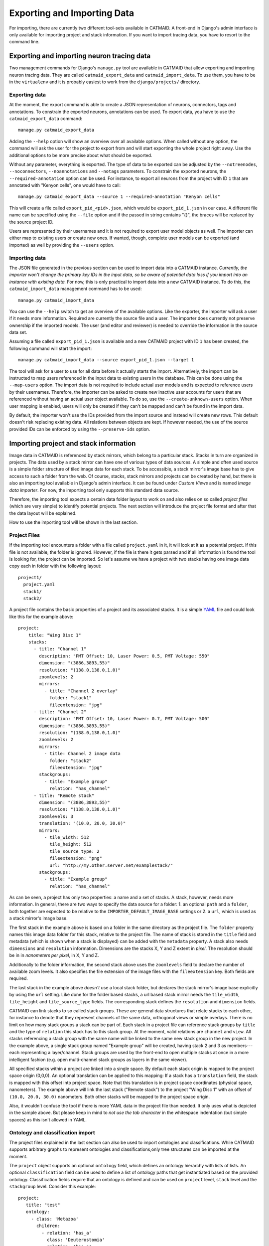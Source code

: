 Exporting and Importing Data
============================

For importing, there are currently two different tool-sets available in CATMAID.
A front-end in Django's admin interface is only available for importing project
and stack information. If you want to import tracing data, you have to resort to
the command line.

Exporting and importing neuron tracing data
-------------------------------------------

Two management commands for Django's ``manage.py`` tool are available in CATMAID
that allow exporting and importing neuron tracing data. They are called
``catmaid_export_data`` and ``catmaid_import_data``. To use them, you have to be
in the ``virtualenv`` and it is probably easiest to work from the
``django/projects/`` directory.

Exporting data
^^^^^^^^^^^^^^

At the moment, the export command is able to create a JSON representation of
neurons, connectors, tags and annotations. To constrain the exported neurons,
annotations can be used. To export data, you have to use the
``catmaid_export_data`` command::

  manage.py catmaid_export_data

Adding the ``--help`` option will show an overview over all available options.
When called without any option, the command will ask the user for the project to
export from and will start exporting the whole project right away. Use the
additional options to be more precise about what should be exported.

Without any parameter, everything is exported. The type of data to be exported
can be adjusted by the ``--notreenodes``, ``--noconnectors``,
``--noannotations`` and ``--notags`` parameters. To constrain the exported
neurons, the ``--required-annotation`` option can be used. For instance, to
export all neurons from the project with ID ``1`` that are annotated with
"Kenyon cells", one would have to call::

  manage.py catmaid_export_data --source 1 --required-annotation "Kenyon cells"

This will create a file called ``export_pid_<pid>.json``, which would be
``export_pid_1.json`` in our case. A different file name can be specified using
the ``--file`` option and if the passed in string contains "{}", the braces will
be replaced by the source project ID.

Users are represented by their usernames and it is not required to export user
model objects as well. The importer can either map to existing users or create
new ones. If wanted, though, complete user models can be exported (and imported)
as well by providing the ``--users`` option.

Importing data
^^^^^^^^^^^^^^

The JSON file generated in the previous section can be used to import data into
a CATMAID instance. *Currently, the importer won't change the primary key IDs in
the input data, so be aware of potential data loss if you import into an
instance with existing data.* For now, this is only practical to import data
into a new CATMAID instance. To do this, the ``catmaid_import_data`` management
command has to be used::

  manage.py catmaid_import_data

You can use the ``--help`` switch to get an overview of the available options.
Like the exporter, the importer will ask a user if it needs more information.
Required are currently the source file and a user. The importer does currently
not preserve ownership if the imported models. The user (and editor and
reviewer) is needed to override the information in the source data set.

Assuming a file called ``export_pid_1.json`` is available and a new CATMAID
project with ID ``1`` has been created, the following command will start the
import::

  manage.py catmaid_import_data --source export_pid_1.json --target 1

The tool will ask for a user to use for all data before it actually starts the
import. Alternatively, the import can be instructed to map users referenced in
the input data to existing users in the database. This can be done using the
``--map-users`` option. The import data is not required to include actual user
models and is expected to reference users by their usernames. Therefore, the
importer can be asked to create new inactive user accounts for users that are
referenced without having an actual user object available. To do so, use the
``--create-unknown-users`` option. When user mapping is enabled, users will only
be created if they can't be mapped and can't be found in the import data.

By default, the importer won't use the IDs provided from the import source and
instead will create new rows. This default doesn't risk replacing existing data. All
relations between objects are kept. If however needed, the use of the source
provided IDs can be enforced by using the ``--preserve-ids`` option.

Importing project and stack information
---------------------------------------

Image data in CATMAID is referenced by stack mirrors, which belong to a
particular stack. Stacks in turn are organized in projects. The data used by a
stack mirror can have one of various types of data sources. A simple and often used
source is a simple folder structure of tiled image data for each stack. To be
accessible, a stack mirror's image base has to give access to such a folder from
the web. Of course, stacks, stack mirrors and projects can be created by hand,
but there is also an importing tool available in Django's admin interface. It
can be found under *Custom Views* and is named *Image data importer*. For now,
the importing tool only supports this standard data source.

Therefore, the importing tool expects a certain data folder layout to work on
and also relies on so called *project files* (which are very simple) to identify
potential projects. The next section will introduce the project file format and
after that the data layout will be explained.

How to use the importing tool will be shown in the last section.

Project Files
^^^^^^^^^^^^^

If the importing tool encounters a folder with a file called ``project.yaml`` in
it, it will look at it as a potential project. If this file is not available,
the folder is ignored. However, if the file is there it gets parsed and if all
information is found the tool is looking for, the project can be imported. So
let's assume we have a project with two stacks having one image data copy each
in folder with the following layout::

   project1/
     project.yaml
     stack1/
     stack2/

A project file contains the basic properties of a project and its
associated stacks. It is a simple `YAML <http://en.wikipedia.org/wiki/YAML>`_
file and could look like this for the example above::

   project:
       title: "Wing Disc 1"
       stacks:
         - title: "Channel 1"
           description: "PMT Offset: 10, Laser Power: 0.5, PMT Voltage: 550"
           dimension: "(3886,3893,55)"
           resolution: "(138.0,138.0,1.0)"
           zoomlevels: 2
           mirrors:
             - title: "Channel 2 overlay"
               folder: "stack1"
               fileextension: "jpg"
         - title: "Channel 2"
           description: "PMT Offset: 10, Laser Power: 0.7, PMT Voltage: 500"
           dimension: "(3886,3893,55)"
           resolution: "(138.0,138.0,1.0)"
           zoomlevels: 2
           mirrors:
             - title: Channel 2 image data
               folder: "stack2"
               fileextension: "jpg"
           stackgroups:
             - title: "Example group"
               relation: "has_channel"
         - title: "Remote stack"
           dimension: "(3886,3893,55)"
           resolution: "(138.0,138.0,1.0)"
           zoomlevels: 3
           translation: "(10.0, 20.0, 30.0)"
           mirrors:
             - tile_width: 512
               tile_height: 512
               tile_source_type: 2
               fileextension: "png"
               url: "http://my.other.server.net/examplestack/"
           stackgroups:
             - title: "Example group"
               relation: "has_channel"

As can be seen, a project has only two properties: a name and a set of stacks. A
stack, however, needs more information. In general, there are two ways to
specify the data source for a folder: 1. an optional ``path`` and a ``folder``,
both together are expected to be relative to the ``IMPORTER_DEFAULT_IMAGE_BASE``
settings or 2. a ``url``,  which is used as a stack mirror's image base.

The first stack in the example above is based on a folder in the same
directory as the project file. The ``folder`` property names this image
data folder for this stack, relative to the project file. The name of
stack is stored in the ``title`` field and metadata (which is shown when
a stack is displayed) can be added with the ``metadata`` property. A
stack also needs ``dimensions`` and ``resolution`` information.
Dimensions are the stacks X, Y and Z extent in *pixel*. The resolution
should be in in *nanometers per pixel*, in X, Y and Z.

Additionally to the folder information, the second stack above uses the
``zoomlevels`` field to declare the number of available zoom levels. It also
specifies the file extension of the image files with the ``fileextension``
key. Both fields are required.

The last stack in the example above *doesn't* use a local stack folder, but
declares the stack mirror's image base explicitly by using the ``url`` setting.
Like done for the folder based stacks, a url based stack mirror needs the
``tile_width``, ``tile_height`` and ``tile_source_type`` fields. The
corresponding stack defines the ``resolution`` and ``dimension`` fields.

CATMAID can link stacks to so called stack groups. These are general data
structures that relate stacks to each other, for instance to denote that they
represent channels of the same data, orthogonal views or simple overlays. There
is no limit on how many stack groups a stack can be part of. Each stack in a
project file can reference stack groups by ``title`` and the type of ``relation``
this stack has to this stack group. At the moment, valid relations are
``channel`` and ``view``. All stacks referencing a stack group with the
same name will be linked to the same new stack group in the new project. In the
example above, a single stack group named "Example group" will be created,
having stack 2 and 3 as members---each representing a layer/channel. Stack
groups are used by the front-end to open multiple stacks at once in a more
intelligent fashion (e.g. open multi-channel stack groups as layers in the same
viewer).

All specified stacks within a project are linked into a single space. By default
each stack origin is mapped to the project space origin (0,0,0). An optional
translation can be applied to this mapping: If a stack has a ``translation``
field, the stack is mapped with this offset into project space. Note that this
translation is in project space coordinates (physical space, nanometers). The
example above will link the last stack ("Remote stack") to the project "Wing
Disc 1" with an offset of ``(10.0, 20.0, 30.0)`` nanometers. Both other stacks
will be mapped to the project space origin.

Also, it wouldn't confuse the tool if there is more YAML data in the project
file than needed. It only uses what is depicted in the sample above. But please
keep in mind to *not use the tab character* in the whitespace indentation (but
simple spaces) as this isn't allowed in YAML.

Ontology and classification import
^^^^^^^^^^^^^^^^^^^^^^^^^^^^^^^^^^

The project files explained in the last section can also be used to import
ontologies and classifications. While CATMAID supports arbitrary graphs to
represent ontologies and classifications,only tree structures can be imported at
the moment.

The ``project`` object supports an optional ``ontology`` field, which defines an
ontology hierarchy with lists of lists. An optional ``classification`` field can
be used to define a list of ontology paths that get instantiated based on the
provided ontology. Classification fields require that an ontology is defined and
can be used on ``project`` level, ``stack`` level and the ``stackgroup`` level.
Consider this example::

    project:
       title: "test"
       ontology:
         - class: 'Metazoa'
           children:
             - relation: 'has_a'
               class: 'Deuterostomia'
             - relation: 'has_a'
               class: 'Protostomia'
               children:
                 - relation: 'has_a'
                   class: 'Lophotrochozoa'
                   children:
                     - relation: 'has_a'
                       class: 'Nematostella'
                       children:
                         - relation: 'has_a'
                           class: 'Lineus longissimus'
       stackgroups:
         - title: 'Test group'
           classification:
              - ['Metazoa', 'Protostomia', 'Lophotrochozoa', 'Nematostella', 'Lineus longissimus']
       stacks:
         - title: "Channel 1"
           description: "PMT Offset: 10, Laser Power: 0.5, PMT Voltage: 550"
           dimension: "(1024,1024,800)"
           resolution: "(2.0,2.0,1.0)"
           zoomlevels: 1
           translation: "(10.0, 20.0, 30.0)"
           classification:
              - ['Metazoa', 'Deuterostomia']
           mirrors:
              - title:  Channel 1
                url: "https://example.org/data/imagestack/"
                fileextension: "jpg"
         - title: "Channel 1"
           description: "PMT Offset: 10, Laser Power: 0.5, PMT Voltage: 550"
           dimension: "(1024,1024,800)"
           resolution: "(2.0,2.0,1.0)"
           zoomlevels: 1
           translation: "(10.0, 20.0, 30.0)"
           mirrors:
             - title: Channel 1
               url: "https://example.org/data/imagestack-sample-108/"
               fileextension: "jpg"
           stackgroups:
            - title: "Test group"
              relation: "has_channel"
         - title: "Channel 2"
           description: "PMT Offset: 10, Laser Power: 0.5, PMT Voltage: 550"
           dimension: "(1024,1024,800)"
           resolution: "(2.0,2.0,1.0)"
           zoomlevels: 1
           mirrors:
            - title: Channel 2
              folder: "Sample108_FIB_catmaid copy"
              fileextension: "jpg"
           stackgroups:
            - title: "Test group"
              relation: "has_channel"

The project level ontology definition represent an ontology with the root node
"Metazoa" which has two children: "Deuterostomia" and  "Protostomia", connected
through a "has_a" relation. While the first child is a leaf node and has no
children, the second child has a child node as well (and so on). It is possible
to have multiple roots (i.e. separate ontology graphs) and multiple children,
both are lists.

Individual stacks and stackgroups are then allowed to instantiate a certain path
of the ontology and be linked to the leaf node of the path. They do this by
supporting a ``classification`` field. The example creates two classification
paths and links one leaf node to the stack group and one to an individual stack.

Currently, the importer expects that those two classes are only related on the
ontology level a single time. This allows for an easier file syntax with a
simple list. An import will fail if the project defined ontology doesn't
contain a class used in a classification.

File and Folder Layout
^^^^^^^^^^^^^^^^^^^^^^

The importing tool expects a certain file any folder layout to work with.
It assumes that there is one data folder per CATMAID instance that is
accessible from the outside world and is somehow referred to within
a stack mirror's image base (if referring to folders in the project file). As
an example, let's say a link named *data* has been placed in CATMAID's
httpdocs directory. This link links to your actual data storage and has
a layout like the following::

    data/
      project1/
      project2/
      project3/
      tests/
        project4/

Each project folder has contents similar to the example in the previous
section. Due to having placed the link in the httpdocs directory it is
already accessible under (if your webserver user has reading permissions
on it)::

    http://<CATMAID-URL>/data

A typical URL to a tile of a stack could then look like this (if you
use ``jpeg`` as the file extension)::

    http://<CATMAID-URL>/data/project1/stack1/0/0_0_0.jpeg

The importer uses this data directory or a folder below it as working
directory. In this folder it treats every sub-directory as a potential
project directory and tests if it contains a project file named
``project.yaml``. If this file is found a folder remains potential
project. A folder is ignored, though, when the project file is not
available.

Importing skeletons through the API
^^^^^^^^^^^^^^^^^^^^^^^^^^^^^^^^^^^

The CATMAID API supports raw skeleton data import using SWC files. As can be
seen under ``/apis``, the ``{project_id}/skeletons/import`` URL can be used to
import skeletons that are repesented as SWC. The script
``scripts/remote/upload_swc.py`` can be of help here. It is also possible to
just use ``cURL`` for this::

    curl --basic -u fly -X POST --form file=@<file-name> \
        <catmaid_url>/<project_id>/skeletons/import \
        --header "X-Authorization: Token <api-token>"

Using the importer admin tool
^^^^^^^^^^^^^^^^^^^^^^^^^^^^^

The import offers to import from local project files, remote CATMAID instances
or remote project files/exports.

To use the importer with project files, you have to adjust your CATMAID settings
file to make your data path known to CATMAID. This can be done with the
``CATMAID_IMPORT_PATH`` settings. Sticking to the examples from before, this
setting might be::

    CATMAID_IMPORT_PATH = <CATMAID-PATH>/httpdocs/data

For imported stack mirrors that don't provide an image URL by themselves,
CATMAID can construct an image base from the the ``IMPORTER_DEFAULT_IMAGE_BASE``
setting plus the imported project and stack names. For the example above, this
variable could be set to::

    IMPORTER_DEFAULT_IMAGE_BASE = http://<CATMAID-URL>/data

With this in place, the importer can be used through Django's admin interface.
It is listed as *Image data importer* under *Custom Views*. The first step is to
give the importer more detail about which folders to look in for potential
projects:

.. image:: _static/importer/path_setup.png

With these settings, you can narrow down the set of folders looked at.  The
relative path setting can be used to specify a sub-directory below the import
path. When doing so, the working directory will be changed to
``CATMAID_IMPORT_PATH`` plus the *relative path*. If left empty, just the
``CATMAID_IMPORT_PATH`` setting will be used. Additionally, you can *filter
folders* in tho working directory by specifying a filter term, which supports
Unix shell-style wildcards. The next setting lets you decide how to deal with
already existing (known) projects and what is considered known in the first
place.  A project is known can be declared to be known if the name of an
imported project matches the name of an already existing one. Or, it can be
considered known if if there is a project that is linked to the very same
stacks like the project to be imported. A stack in turn is known if there is
already a stack with the same mirror image base. The last setting on this dialog
is the *Base URL*. By default it is set to the value of
``IMPORTER_DEFAULT_IMAGE_BASE`` (if available). This setting plus the relative
path stay the same for every project to be imported in this run. It is used if
imported stacks don't provide a URL explicitly. To continue, click on the *next
step* button.

The importer will tell you if it doesn't find any projects based on the settings
of the first step. However, if it does find potential projects, it allows you to
unselect projects that shouldn't get imported and to add more details:

.. image:: _static/importer/project_setup.png

Besides deciding which projects to actually import, you can also add
tags which will be attached to the new projects. If the tile size
differs from the standard, it can be adjusted here. If you want your
projects to be accessible publicly, you can mark the corresponding
check-box.

When the *Check classification links* option is selected, the importer
tries to suggest existing classification graphs to be linked to the
new project(s). These suggestions are optional and based on the tags
you entered before. If existing projects have the same tags or a super
set of it, their linked classification graphs will be suggested.

The last adjustment to make are permissions. With the help
of a list box you can select one or more group/permission combinations
that the new projects will be assigned. If all is how you want it,
you can proceed to the next dialog.

The third and last step is a confirmation where all the information
is shown the importer found about the projects and stacks to be
imported. To change things in this import, simply go back to a step
before, using the buttons at the bottom of the page. If all the
project and stack properties as well as the tags and permissions are
correct, the actual import can start.

In the end the importer will tell you which projects have been
imported and, if there were problems, which ones not.
